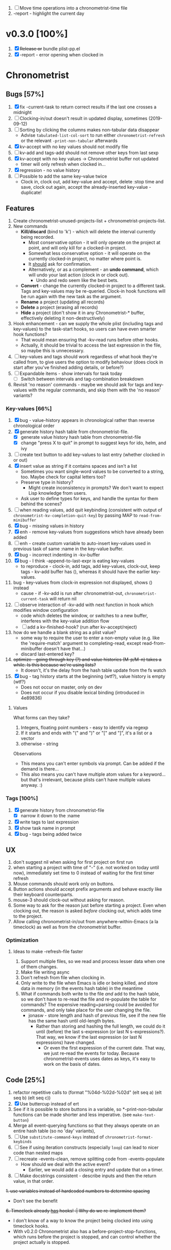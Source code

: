 1. [-] Move time operations into a chronometrist-time file
2. -report - highlight the current day

* v0.3.0 [100%]
  1. [X] +Release or+ bundle plist-pp.el
  2. [X] -report - error opening when clocked in
* Chronometrist
** Bugs [57%]
   1. [X] fix -current-task to return correct results if the last one crosses a midnight
   2. [ ] Clocking-in/out doesn't result in updated display, sometimes (2019-09-12)
   3. [ ] Sorting by clicking the columns makes non-tabular data disappear
      * Advise ~tabulated-list-col-sort~ to run either ~chronometrist-refresh~ or the relevant ~-print-non-tabular~ afterwards
   4. [X] kv-accept with no key values should not modify file
   5. [ ] kv-add and tags-add should not remove other keys from last sexp
   6. [X] kv-accept with no key values -> Chronometrist buffer not updated
      * timer will only refresh when clocked in...
   7. [X] regression - no value history
   8. [ ] Possible to add the same key-value twice
      * Clock in, clock out, add key-value and accept, delete :stop time and save, clock out again, accept the already-inserted key-value - duplicate!
** Features
   1. Create chronometrist-unused-projects-list + chronometrist-projects-list.
   2. New commands
      * *Kill/discard* (bind to 'k') - which will delete the interval currently being recorded.
        - Most conservative option - it will only operate on the project at point, and will only kill for a clocked-in project.
        - Somewhat less conservative option - it will operate on the currently clocked-in project, no matter where point is.
        - It _should_ ask for confirmation.
        - Alternatively, or as a complement - an *undo command*, which will undo your last action (clock in or clock out).
          - Undo and redo seem like the best bets.
      * *Convert* - change the currently clocked-in project to a different task. Tags and key-values may be re-queried. Clock-in hook functions will be run again with the new task as the argument.
      * *Rename* a project (updating all records)
      * *Delete* a project (erasing all records)
      * *Hide* a project (don't show it in any Chronometrist-* buffer, effectively deleting it non-destructively)
   3. Hook enhancement - can we supply the whole plist (including tags and key-values) to the task-start hooks, so users can have even smarter hook functions?
      * That would mean ensuring that -kv-read runs before other hooks.
      * Actually, it should be trivial to access the last expression in the file, so maybe this is unnecessary.
   4. [ ] key-values and tags should work regardless of what hook they're called from, to give users the option to modify behaviour (does clock in start after you've finished adding details, or before?)
   5. [ ] Expandable items - show intervals for task today
      * [ ] Switch between intervals and tag-combination breakdown
   6. Revisit 'no reason' commands - maybe we should ask for tags and key-values with the regular commands, and skip them with the 'no reason' variants?
*** Key-values [66%]
    1. [X] bug - value-history appears in chronological rather than reverse chronological order
    2. [X] generate history hash table from chronometrist-file.
       * [X] generate value history hash table from chronometrist-file
       * [X] change "press X to quit" in prompt to suggest keys for ido, helm, and ivy
    3. [ ] create text button to add key-values to last entry (whether clocked in or out)
    4. [X] insert value as string if it contains spaces and isn't a list
       * Sometimes you want single-word values to be converted to a string, too. Maybe check for capital letters too?
       * Preserve type in history?
         * Might create inconsistency in prompts? We don't want to expect Lisp knowledge from users.
       * Ask user to define types for keys, and handle the syntax for them behind the scenes?
    5. [ ] when reading values, add quit keybinding (consistent with output of ~chronometrist-kv-completion-quit-key~) by passing MAP to ~read-from-minibuffer~
    6. [X] bug - missing values in history
    7. [X] enh - remove key-values from suggestions which have already been added
    8. [ ] enh - create custom variable to auto-insert key-values used in previous task of same :name in the key-value buffer.
    9. [X] bug - incorrect indenting in -kv-buffer
    10. [X] bug - I think -append-to-last-expr is eating key-values
        * to reproduce - clock-in, add tags, add key-values, clock-out, keep tags - kv-add buffer has (), whereas it should have the earlier key-values.
    11. bug - key-values from clock-in expression not displayed, shows () instead
        * cause - if -kv-add is run after chronometrist-out, ~chronometrist-current-task~ will return nil
    12. [ ] observe interaction of -kv-add with next function in hook which modifies window configuration
        * code which deletes the window, or switches to a new buffer, interferes with the key-value addition flow
        * [ ] add a kv-finished-hook? (run after kv-accept/reject)
    13. how do we handle a blank string as a plist value?
        * some way to require the user to enter a non-empty value (e.g. like the 'require-match' argument to completing-read, except read-from-minibuffer doesn't have that...)
        * discard last-entered key?
    14. +optimize - going through key (?) and value histories (M-p/M-n) takes a while. Is this because we're using lists?+
        * It doesn't, it's the delay from the hash table update from the fs watch
    15. [X] bug - tag history starts at the beginning (wtf?), value history is empty (wtf?)
        * Does not occur on master, only on dev
        * Does not occur if you disable lexical binding (introduced in 4e89836)
**** Values
     What forms can they take?
     1. Integers, floating point numbers - easy to identify via regexp
     2. If it starts and ends with "(" and ")" or "[" and "]", it's a list or a vector
     3. otherwise - string

     Observations
     * This means you can't enter symbols via prompt. Can be added if the demand is there...
     * This also means you can't have multiple atom values for a keyword...but that's irrelevant, because plists can't have multiple values anyway. :)
*** Tags [100%]
    1. [X] generate history from chronometrist-file
       * [X] narrow it down to the :name
    2. [X] write tags to last expression
    3. [X] show task name in prompt
    4. [X] bug - tags being added twice
** UX
   1. don't suggest nil when asking for first project on first run
   2. when starting a project with time of "-" (i.e. not worked on today until now), immediately set time to 0 instead of waiting for the first timer refresh
   3. Mouse commands should work only on buttons.
   4. Button actions should accept prefix arguments and behave exactly like their keyboard counterparts.
   5. mouse-3 should clock-out without asking for reason.
   6. Some way to ask for the reason just before starting a project. Even when clocking out, the reason is asked /before/ clocking out, which adds time to the project.
   7. Allow calling chronometrist-in/out from anywhere-within-Emacs (a la timeclock) as well as from the chronometrist buffer.
*** Optimization
**** Ideas to make -refresh-file faster
     1. Support multiple files, so we read and process lesser data when one of them changes.
     2. Make file writing async
     3. Don't refresh from file when clocking in.
     4. Only write to the file when Emacs is idle or being killed, and store data in memory (in the events hash table) in the meantime
     5. What if commands both write to the file /and/ add to the hash table, so we don't have to re-read the file and re-populate the table for commands? The expensive reading+parsing could be avoided for commands, and only take place for the user changing the file.
        * jonasw - store length and hash of previous file, see if the new file has the same hash until old-length bytes.
          * Rather than storing and hashing the full length, we could do it until (before) the last s-expression (or last N s-expressions?). That way, we know if the last expression (or last N expressions) have changed.
            * Or even the first expression of the current date. That way, we just re-read the events for today. Because chronometrist-events uses dates as keys, it's easy to work on the basis of dates.

** Code [25%]
   1. refactor repetitive calls to (format "%04d-%02d-%02d" (elt seq a) (elt seq b) (elt seq c))
   2. [X] Use buttercup instead of ert
   3. See if it is possible to store buttons in a variable, so *-print-non-tabular functions can be made shorter and less imperative. (see ~make-text-button~)
   4. Merge all event-querying functions so that they always operate on an entire hash table (so no 'day' variants),
   5. [ ] Use ~substitute-command-keys~ instead of ~chronometrist-format-keybinds~
   6. [ ] See if using iteration constructs (especially ~loop~) can lead to nicer code than nested maps
   7. [ ] recreate -events-clean, remove splitting code from -events-populate
      * How should we deal with the active event?
        * Earlier, we would add a closing entry and update that on a timer.
   8. [ ] Make docstrings consistent - describe inputs and then the return value, in that order.
   +1. use variables instead of hardcoded numbers to determine spacing+
      * Don't see the benefit
   +6. Timeclock already _has_ hooks! :| Why do we re-implement them?+
      - I don't know of a way to know the project being clocked into using timeclock hooks.
      - With v0.2.0 Chronometrist also has a before-project-stop-functions, which runs before the project is stopped, and can control whether the project actually is stopped.

* chronometrist-report
** Features
   1. [ ] Expandable items - show tag-combination-based breakdown
** Migration [100%]
   1. [X] next/previous weeks

* chronometrist-statistics
** Migration [0%]
   1. Active days
   2. % of days active

* Documentation [0%]
  1. [ ] Make Texinfo documentation
* Time targets/goals [50%]
  1. [X] User defines targets for tasks
  2. [X] Chronometrist displays targets column
  3. [-] Notify user when
     + approaching target (e.g. -5 minutes)
     + target completed
     + exceeding target (target+5)
     + [X] More flexible way to define alerts.
     + [ ] If time goals are defined and there is a task without a goal, just remind the user every 15 minutes of the time they've spent on it
       - [ ] Needs an even more flexible way to define alerts...
     + [ ] Handle manual file changes; on file change -
       - clearing existing notifications
       - if last expression has a :stop value, stop alert timers
     + [ ] Also take time spent so far into account (e.g. don't start approach or complete alerts again if time has been exceeded and we're starting the task again despite that)
  4. [ ] Colorize times in Chronometrist buffer
     - untouched project with target defined - red
     - target ±5 minutes - green
     - target*2 and above - red
